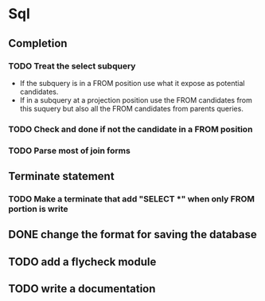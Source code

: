 * Sql
** Completion
*** TODO Treat the select subquery
- If the subquery is in a FROM position use what it expose as potential candidates.
- If in a subquery at a projection position use the FROM candidates from this
  suquery but also all the FROM candidates from parents queries.
*** TODO Check and done if not the candidate in a FROM position
*** TODO Parse most of join forms
** Terminate statement
*** TODO Make a terminate that add "SELECT *" when only FROM portion is write
** DONE change the format for saving the database
** TODO add a flycheck module
** TODO write a documentation

